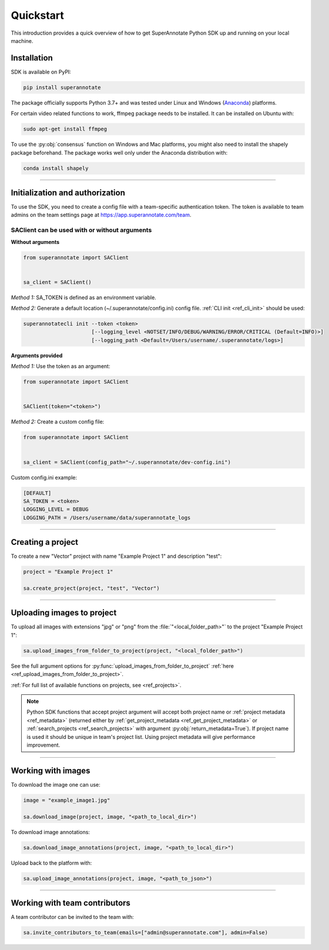 ==========
Quickstart
==========

This introduction provides a quick overview of how to get SuperAnnotate Python SDK up and running on your local machine.

Installation
============

.. _ref_quickstart:

SDK is available on PyPI:

.. code-block:: bash

   pip install superannotate

The package officially supports Python 3.7+ and was tested under Linux and
Windows (`Anaconda <https://www.anaconda.com/products/individual#windows>`_) platforms.

For certain video related functions to work, ffmpeg package needs to be installed.
It can be installed on Ubuntu with:

.. code-block:: bash

   sudo apt-get install ffmpeg

To use the :py:obj:`consensus` function on Windows and Mac platforms, you might also need to install the shapely package
beforehand. The package works well only under the Anaconda distribution with:

.. code-block:: bash

   conda install shapely

----------


Initialization and authorization
================================

To use the SDK, you need to create a config file with a team-specific authentication token. The token is available
to team admins on the team settings page at https://app.superannotate.com/team.

SAClient can be used with or without arguments
______________________________________________

**Without arguments**

.. code-block:: python

   from superannotate import SAClient


   sa_client = SAClient()

*Method 1:* SA_TOKEN is defined as an environment variable.

*Method 2:* Generate a default location (~/.superannotate/config.ini) config file. :ref:`CLI init <ref_cli_init>` should be used:

.. code-block:: bash

   superannotatecli init --token <token>
                         [--logging_level <NOTSET/INFO/DEBUG/WARNING/ERROR/CRITICAL (Default=INFO)>]
                         [--logging_path <Default=/Users/username/.superannotate/logs>]


**Arguments provided**

*Method 1:* Use the token as an argument:

.. code-block:: python

   from superannotate import SAClient


   SAClient(token="<token>")


*Method 2:* Create a custom config file:

.. code-block:: python

   from superannotate import SAClient


   sa_client = SAClient(config_path="~/.superannotate/dev-config.ini")


Custom config.ini example:

.. code-block:: ini

    [DEFAULT]
    SA_TOKEN = <token>
    LOGGING_LEVEL = DEBUG
    LOGGING_PATH = /Users/username/data/superannotate_logs

----------


Creating a project
==================

To create a new "Vector" project with name "Example Project 1" and description
"test":

.. code-block:: python

    project = "Example Project 1"

    sa.create_project(project, "test", "Vector")

----------


Uploading images to project
===========================


To upload all images with extensions "jpg" or "png" from the
:file:`"<local_folder_path>"` to the project "Example Project 1":

.. code-block:: python

    sa.upload_images_from_folder_to_project(project, "<local_folder_path>")

See the full argument options for
:py:func:`upload_images_from_folder_to_project` :ref:`here <ref_upload_images_from_folder_to_project>`.

:ref:`For full list of available functions on projects, see <ref_projects>`.

.. note::

   Python SDK functions that accept project argument will accept both project
   name or :ref:`project metadata <ref_metadata>` (returned either by
   :ref:`get_project_metadata <ref_get_project_metadata>` or
   :ref:`search_projects <ref_search_projects>` with argument :py:obj:`return_metadata=True`).
   If project name is used it should be unique in team's project list. Using project metadata will give
   performance improvement.

----------


Working with images
===================


To download the image one can use:

.. code-block:: python

   image = "example_image1.jpg"

   sa.download_image(project, image, "<path_to_local_dir>")

To download image annotations:

.. code-block:: python

   sa.download_image_annotations(project, image, "<path_to_local_dir>")

Upload back to the platform with:

.. code-block:: python

   sa.upload_image_annotations(project, image, "<path_to_json>")

---------


Working with team contributors
==============================

A team contributor can be invited to the team with:

.. code-block:: python

   sa.invite_contributors_to_team(emails=["admin@superannotate.com"], admin=False)
